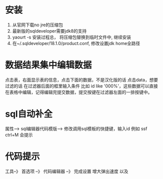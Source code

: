 * 安装
  1. 从官网下载no jre的压缩包
  2. 最新版的sqldeveloper需要jdk8的支持
  3. yaourt -s 安装过程总， 将压缩包替换到临时文件中, 继续安装
  4. 在~/.sqldeveloper/18.1.0/product.conf, 修改设置jdk home全路径
* 数据结果集中编辑数据
  点击表，右面显示表的信息，点击下面的数据，不是汉化版的话 点击data，想要过滤的话 在过滤器后面的框里输入条件  比如  id like '000%'，这些数据可以直接在表格中编辑，记得编辑完提交数据，提交按键在过滤器左面的一排按键中。
* sql自动补全
  属性--> sql编辑器代码模版-->
 修改调用sql模板的快捷键，输入id 例如 ssf ctrl+M 会提示
* 代码提示
 工具--》 首选项 --》 代码编辑器 --》 完成设置  增大弹出速度 以及 
